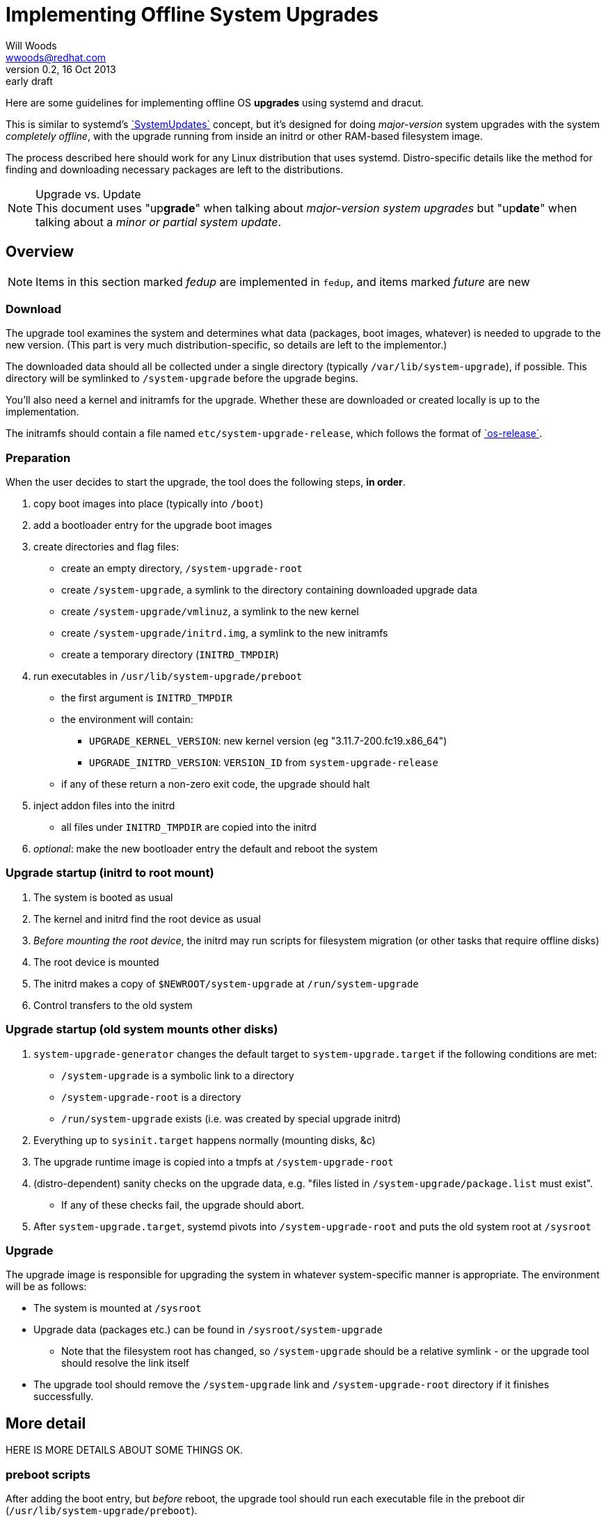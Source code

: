 Implementing Offline System Upgrades
====================================
Will Woods <wwoods@redhat.com>
v0.2, 16 Oct 2013: early draft
:SystemUpdates: http://freedesktop.org/wiki/Software/systemd/SystemUpdates/[`SystemUpdates`]
:fedup: https://github.com/wgwoods/fedup/[`fedup`]
:os-release: http://www.freedesktop.org/software/systemd/man/os-release.html[`os-release`]

Here are some guidelines for implementing offline OS *upgrades* using systemd
and dracut.

This is similar to systemd's {SystemUpdates} concept, but it's
designed for doing _major-version_ system upgrades with the system _completely
offline_, with the upgrade running from inside an initrd or other RAM-based
filesystem image.

The process described here should work for any Linux distribution that uses
systemd. Distro-specific details like the method for finding and downloading
necessary packages are left to the distributions.

.Upgrade vs. Update
NOTE: This document uses "up**grade**" when talking about _major-version
system upgrades_ but "up**date**" when talking about a _minor or partial
system update_.

Overview
--------

NOTE: Items in this section marked _fedup_ are implemented in `fedup`, and
items marked _future_ are new

=== Download ===
The upgrade tool examines the system and determines what data (packages, boot
images, whatever) is needed to upgrade to the new version. (This part is very
much distribution-specific, so details are left to the implementor.)

The downloaded data should all be collected under a single directory
(typically `/var/lib/system-upgrade`), if possible. This directory will be
symlinked to `/system-upgrade` before the upgrade begins.

You'll also need a kernel and initramfs for the upgrade. Whether these are
downloaded or created locally is up to the implementation.

The initramfs should contain a file named `etc/system-upgrade-release`, which
follows the format of {os-release}.

=== Preparation ===
When the user decides to start the upgrade, the tool does the following
steps, *in order*.

. copy boot images into place (typically into `/boot`)
. add a bootloader entry for the upgrade boot images
. create directories and flag files:
  * create an empty directory, `/system-upgrade-root`
  * create `/system-upgrade`, a symlink to the directory containing
    downloaded upgrade data
  * create `/system-upgrade/vmlinuz`, a symlink to the new kernel
  * create `/system-upgrade/initrd.img`, a symlink to the new initramfs
  * create a temporary directory (`INITRD_TMPDIR`)
. run executables in `/usr/lib/system-upgrade/preboot`
  * the first argument is `INITRD_TMPDIR`
  * the environment will contain:
  ** `UPGRADE_KERNEL_VERSION`: new kernel version (eg "3.11.7-200.fc19.x86_64")
  ** `UPGRADE_INITRD_VERSION`: `VERSION_ID` from `system-upgrade-release`
  * if any of these return a non-zero exit code, the upgrade should halt
. inject addon files into the initrd
  * all files under `INITRD_TMPDIR` are copied into the initrd
. _optional_: make the new bootloader entry the default and reboot the system

=== Upgrade startup (initrd to root mount) ===
. The system is booted as usual
. The kernel and initrd find the root device as usual
. _Before mounting the root device_, the initrd may run scripts for
  filesystem migration (or other tasks that require offline disks)
. The root device is mounted
. The initrd makes a copy of `$NEWROOT/system-upgrade` at `/run/system-upgrade`
. Control transfers to the old system

=== Upgrade startup (old system mounts other disks) ===
. `system-upgrade-generator` changes the default target to
  `system-upgrade.target` if the following conditions are met:
  * `/system-upgrade` is a symbolic link to a directory
  * `/system-upgrade-root` is a directory
  * `/run/system-upgrade` exists (i.e. was created by special upgrade initrd)
. Everything up to `sysinit.target` happens normally (mounting disks, &c)
. The upgrade runtime image is copied into a tmpfs at `/system-upgrade-root`
. (distro-dependent) sanity checks on the upgrade data, e.g. "files listed in
  `/system-upgrade/package.list` must exist".
  * If any of these checks fail, the upgrade should abort.
. After `system-upgrade.target`, systemd pivots into `/system-upgrade-root`
  and puts the old system root at `/sysroot`

=== Upgrade ===
The upgrade image is responsible for upgrading the system in whatever
system-specific manner is appropriate. The environment will be as follows:

* The system is mounted at `/sysroot`
* Upgrade data (packages etc.) can be found in `/sysroot/system-upgrade`
  ** Note that the filesystem root has changed, so `/system-upgrade` should
     be a relative symlink - or the upgrade tool should resolve the link
     itself
* The upgrade tool should remove the `/system-upgrade` link and
  `/system-upgrade-root` directory if it finishes successfully.

More detail
-----------

HERE IS MORE DETAILS ABOUT SOME THINGS OK.

=== preboot scripts ===
After adding the boot entry, but _before_ reboot, the upgrade tool should run
each executable file in the preboot dir (`/usr/lib/system-upgrade/preboot`).

If any of these commands returns a non-zero status, the output from the
command should be shown to the user and the system should *not* proceed with
the upgrade. The tool should remove the boot entry and other flag files to
ensure the upgrade does not proceed.

Preboot scripts may also do whatever system modifications might be necessary
to get the new system to boot - e.g. migrating old boot arguments, modifying
configuration files, grabbing config files or kernel modules that might be
needed in the initrd, etc.

After the scripts run, any files that have been placed in `INITRD_TMPDIR` will
be copied into the initramfs.

==== preboot script environment ====

The scripts will be executed with `INITRD_TMPDIR` as the first argument.

The environment will contain (at least) these items:

`UPGRADE_KERNEL_VERSION`::
  The version string for `/system-upgrade/vmlinuz` (ex: 3.11.6-300.fc20.x86_64)
`UPGRADE_INITRD_VERSION`::
  The `VERSION_ID` for `/system-upgrade/initrd.img` (ex: 0.8.0)

All other data needed for the upgrade will be available in `/system-upgrade`.

FAQs
----

Why not just use SystemUpdates?
~~~~~~~~~~~~~~~~~~~~~~~~~~~~~~~

Despite what the page says, {SystemUpdates} is not fully offline; various
parts of the system are in use when the update runs (udev and systemd are
running, also maybe plymouth, various storage daemons, etc.).

For most small, incremental updates this isn't a problem, but some changes are
large enough that attempting to apply them as updates to a (partially) running
system is either dangerous, unpredictable, or just plain impossible.

For example, moving `/bin`, `/sbin`, and `/lib` to `/usr` while your system is
running will probably cause some very odd, hard-to-diagnose problems. And
migrating a system from `ext3` to `ext4` just isn't possible if the disk is
already in use.

Why the special initrd (`upgrade.img`)?
~~~~~~~~~~~~~~~~~~~~~~~~~~~~~~~~~~~~~~~
As mentioned above, we definitely want to run upgrades from a seprate
filesystem than your normal root, so your system is offline during the
upgrade.

Also, it's a good idea to run the upgrade using the new system's kernel,
drivers, tools, SELinux policy, etc. It saves trouble fixing up problems after
the upgrade, and in some cases it's necessary to make the upgrade work.

For example: when Fedora switched to using XZ-compressed RPM payloads, there
would be no way for the older version of `rpm` to unpack the newer RPMs. You
need the newer (xz-capable) `rpm` to install the new (xz-compressed) RPMs.

Why the double-switch-root? Why not let `upgrade.img` mount all the disks?
~~~~~~~~~~~~~~~~~~~~~~~~~~~~~~~~~~~~~~~~~~~~~~~~~~~~~~~~~~~~~~~~~~~~~~~~~~

This is how `anaconda` used to try to set up the upgrade, but it turns out to
be unreliable. First, there's quite a few ways to set up mounts:

* `/etc/fstab`
* systemd `.mount` units
** could be generated dynamically from systemd generators!
* manual mounting from init scripts and/or systemd services

Even if we did force all mounts into `/etc/fstab` and/or static `.mount`
units, we'd still have to make sure the initrd could find all the
_configuration files_ that might be needed - `crypttab`, `lvm.conf`,
`mdadm.conf`, etc. And what if something changes between versions? What if the
new version wants to use `/etc/lvm/lvm3.conf`?

On the other hand, your existing system knows how to do all of this already.
It does it just fine every time your system boots, right?

In short: the best way to make sure your system gets set up normally is to
_let your system set itself up normally_.

Which means the simplest, most reliable solution is to (roughly) `chroot()`
into your old system, tell it to set up its disks, then exit the chroot and
start the upgrade. It might seem complicated, but in practice the
alternative is worse.

Why do you need to use `/system-upgrade-root` for the upgrade root?
~~~~~~~~~~~~~~~~~~~~~~~~~~~~~~~~~~~~~~~~~~~~~~~~~~~~~~~~~~~~~~~~~~~

In my testing, `pivot_root` and/or `switch_root` didn't work unless the new
root was a subdirectory of `/`.

Future topics
-------------

* Suggested behavior on failures?
** Reboot vs. emergency shell vs. ...
* Define location/use of upgrade state file?
** We need a way to report failure to user if the upgrade reboots...
** Hang with timeout, write message to state file...
* Snapshot checkpoint?
* Suggested time for cleanup?
